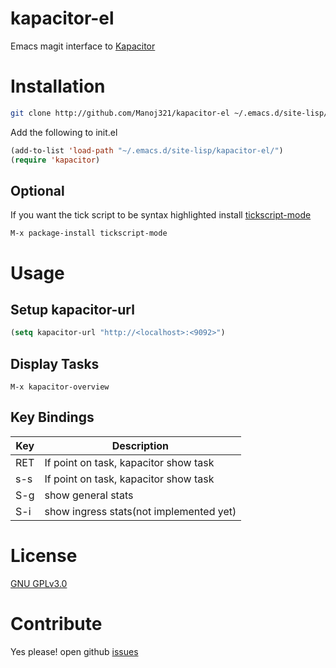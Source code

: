 * kapacitor-el

  Emacs magit interface to [[https://docs.influxdata.com/kapacitor/][Kapacitor]]

* Installation

  #+BEGIN_SRC sh
    git clone http://github.com/Manoj321/kapacitor-el ~/.emacs.d/site-lisp/kapacitor-el  
  #+END_SRC

  Add the following to init.el
  #+BEGIN_SRC emacs-lisp
    (add-to-list 'load-path "~/.emacs.d/site-lisp/kapacitor-el/")
    (require 'kapacitor)
  #+END_SRC

** Optional

   If you want the tick script to be syntax highlighted install [[https://github.com/msherry/tickscript-mode][tickscript-mode]]

   #+BEGIN_SRC
   M-x package-install tickscript-mode
   #+END_SRC

* Usage

** Setup kapacitor-url

   #+BEGIN_SRC emacs-lisp
     (setq kapacitor-url "http://<localhost>:<9092>")
   #+END_SRC

** Display Tasks

   #+BEGIN_SRC
   M-x kapacitor-overview
   #+END_SRC


** Key Bindings

   |-----+-----------------------------------------|
   | Key | Description                             |
   |-----+-----------------------------------------|
   | RET | If point on task, kapacitor show task   |
   | s-s | If point on task, kapacitor show task   |
   | S-g | show general stats                      |
   | S-i | show ingress stats(not implemented yet) |
   |-----+-----------------------------------------|

* License

  [[file:LICENSE][GNU GPLv3.0]]

* Contribute

  Yes please! open github [[https://github.com/Manoj321/kapacitor-el/issues][issues]]
